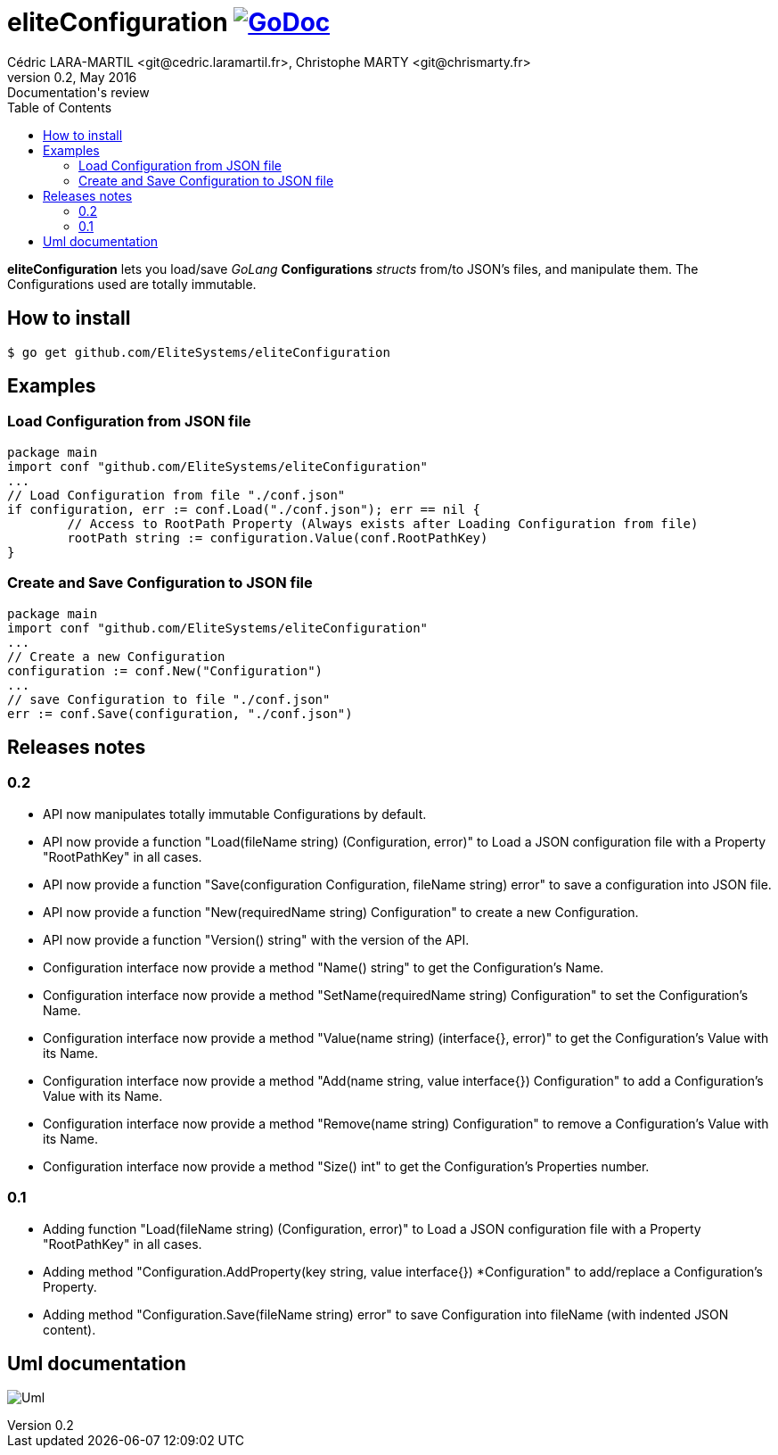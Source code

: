 = eliteConfiguration image:go-documentation-blue.svg[GoDoc, link="http://godoc.org/github.com/EliteSystems/eliteConfiguration", role="external", window="_blank"]
Cédric LARA-MARTIL <git@cedric.laramartil.fr>, Christophe MARTY <git@chrismarty.fr>
v0.2, May 2016: Documentation's review
:authorinitials: @cLaraMartil & @chrismarty34
:doctype: article
:source-highlighter: coderay
:imagesdir: documentation/images
:icons:
:toc:
//:numbered:
//:source-highlighter: pigments
//:pdf-page-size: A4

*eliteConfiguration* lets you load/save _GoLang_ *Configurations* _structs_ from/to JSON's files, and manipulate them.
The Configurations used are totally immutable.

== How to install
[source, bash]
----
$ go get github.com/EliteSystems/eliteConfiguration
----

== Examples

=== Load Configuration from JSON file

[source, go]
----
package main
import conf "github.com/EliteSystems/eliteConfiguration"
...
// Load Configuration from file "./conf.json"
if configuration, err := conf.Load("./conf.json"); err == nil {
        // Access to RootPath Property (Always exists after Loading Configuration from file)
        rootPath string := configuration.Value(conf.RootPathKey)
}
----

=== Create and Save Configuration to JSON file

[source, go]
----
package main
import conf "github.com/EliteSystems/eliteConfiguration"
...
// Create a new Configuration
configuration := conf.New("Configuration")
...
// save Configuration to file "./conf.json"
err := conf.Save(configuration, "./conf.json")
----

== Releases notes

=== 0.2

* API now manipulates totally immutable Configurations by default.
* API now provide a function "Load(fileName string) (Configuration, error)" to Load a JSON configuration file with a Property "RootPathKey" in all cases.
* API now provide a function "Save(configuration Configuration, fileName string) error" to save a configuration into JSON file.
* API now provide a function "New(requiredName string) Configuration" to create a new Configuration.
* API now provide a function "Version() string" with the version of the API.
* Configuration interface now provide a method "Name() string" to get the Configuration's Name.
* Configuration interface now provide a method "SetName(requiredName string) Configuration" to set the Configuration's Name.
* Configuration interface now provide a method "Value(name string) (interface{}, error)" to get the Configuration's Value with its Name.
* Configuration interface now provide a method "Add(name string, value interface{}) Configuration" to add a Configuration's Value with its Name.
* Configuration interface now provide a method "Remove(name string) Configuration" to remove a Configuration's Value with its Name.
* Configuration interface now provide a method "Size() int" to get the Configuration's Properties number.

=== 0.1

* Adding function "Load(fileName string) (Configuration, error)" to Load a JSON configuration file with a Property "RootPathKey" in all cases.
* Adding method &quot;Configuration.AddProperty(key string, value interface{}) *Configuration&quot; to add/replace a Configuration's Property.
* Adding method "Configuration.Save(fileName string) error" to save Configuration into fileName (with indented JSON content).

== Uml documentation

image:classDiagram.png[Uml]
